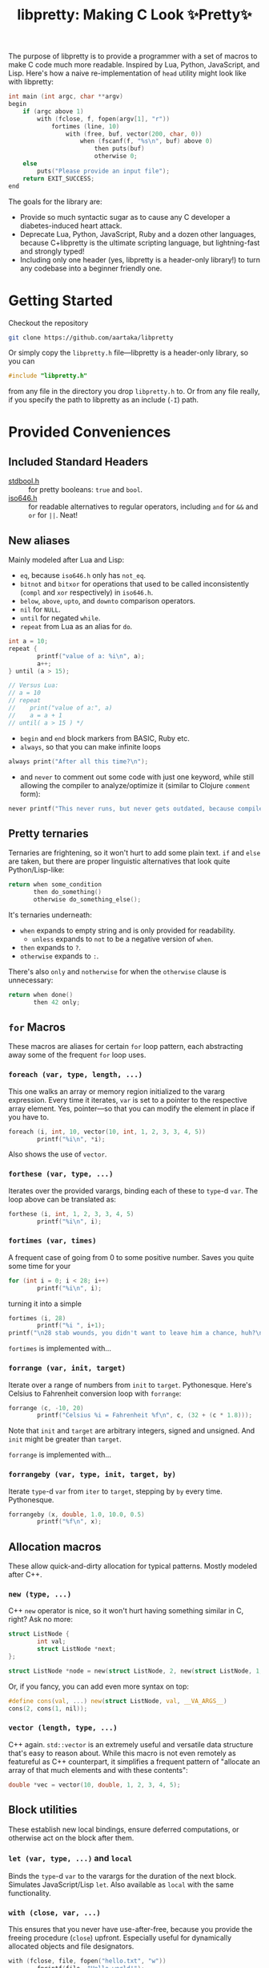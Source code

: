#+TITLE:libpretty: Making C Look ✨Pretty✨

The purpose of libpretty is to provide a programmer with a set of
macros to make C code much more readable. Inspired by Lua, Python,
JavaScript, and Lisp. Here's how a naive re-implementation of ~head~
utility might look like with libpretty:

#+begin_src C
  int main (int argc, char **argv)
  begin
      if (argc above 1)
          with (fclose, f, fopen(argv[1], "r"))
              fortimes (line, 10)
                  with (free, buf, vector(200, char, 0))
                      when (fscanf(f, "%s\n", buf) above 0)
                          then puts(buf)
                          otherwise 0;
      else
          puts("Please provide an input file");
      return EXIT_SUCCESS;
  end
#+end_src

The goals for the library are:
- Provide so much syntactic sugar as to cause any C developer a
  diabetes-induced heart attack.
- Deprecate Lua, Python, JavaScript, Ruby and a dozen other languages,
  because C+libpretty is the ultimate scripting language, but
  lightning-fast and strongly typed!
- Including only one header (yes, libpretty is a header-only library!)
  to turn any codebase into a beginner friendly one.

* Getting Started
Checkout the repository
#+begin_src sh
  git clone https://github.com/aartaka/libpretty
#+end_src

Or simply copy the ~libpretty.h~ file—libpretty is a header-only
library, so you can
#+begin_src C
  #include "libpretty.h"
#+end_src
from any file in the directory you drop ~libpretty.h~ to. Or from any
file really, if you specify the path to libpretty as an include (~-I~)
path.

* Provided Conveniences

** Included Standard Headers
- [[https://en.cppreference.com/w/c/types/boolean][stdbool.h]] :: for pretty booleans: ~true~ and ~bool~.
- [[https://en.cppreference.com/w/c/language/operator_alternative#Operator_macros.28C95.29][iso646.h]] :: for readable alternatives to regular operators, including
  ~and~ for ~&&~ and ~or~ for ~||~. Neat!

** New aliases
Mainly modeled after Lua and Lisp:
- ~eq~, because ~iso646.h~ only has ~not_eq~.
- ~bitnot~ and ~bitxor~ for operations that used to be called
  inconsistently (~compl~ and ~xor~ respectively) in ~iso646.h~.
- ~below~, ~above~, ~upto~, and ~downto~ comparison operators.
- ~nil~ for ~NULL~.
- ~until~ for negated ~while~.
- ~repeat~ from Lua as an alias for ~do~.
#+begin_src C
  int a = 10;
  repeat {
          printf("value of a: %i\n", a);
          a++;
  } until (a > 15);

  // Versus Lua:
  // a = 10
  // repeat
  //    print("value of a:", a)
  //    a = a + 1
  // until( a > 15 ) */
#+end_src
- ~begin~ and ~end~ block markers from BASIC, Ruby etc.
- ~always~, so that you can make infinite loops
#+begin_src C
  always print("After all this time?\n");
#+end_src
- and ~never~ to comment out some code with just one keyword, while
  still allowing the compiler to analyze/optimize it (similar to
  Clojure ~comment~ form):
#+begin_src C
  never printf("This never runs, but never gets outdated, because compiler will shout at you if it does.\n");
#+end_src

** Pretty ternaries
Ternaries are frightening, so it won't hurt to add some plain
text. ~if~ and ~else~ are taken, but there are proper linguistic
alternatives that look quite Python/Lisp-like:
#+begin_src C
  return when some_condition
         then do_something()
         otherwise do_something_else();
#+end_src

It's ternaries underneath:
- ~when~ expands to empty string and is only provided for readability.
  - ~unless~ expands to ~not~ to be a negative version of ~when~.
- ~then~ expands to ~?~.
- ~otherwise~ expands to ~:~.

There's also ~only~ and ~notherwise~ for when the ~otherwise~ clause is
unnecessary:
#+begin_src C
  return when done()
         then 42 only;
#+end_src


** ~for~ Macros
These macros are aliases for certain ~for~ loop pattern, each
abstracting away some of the frequent ~for~ loop uses.

*** ~foreach (var, type, length, ...)~
This one walks an array or memory region initialized to the vararg
expression. Every time it iterates, ~var~ is set to a pointer to the
respective array element. Yes, pointer—so that you can modify the
element in place if you have to.
#+begin_src C
  foreach (i, int, 10, vector(10, int, 1, 2, 3, 3, 4, 5))
          printf("%i\n", *i);
#+end_src
Also shows the use of ~vector~.

*** ~forthese (var, type, ...)~
Iterates over the provided varargs, binding each of these to ~type~-d
~var~. The loop above can be translated as:
#+begin_src C
  forthese (i, int, 1, 2, 3, 3, 4, 5)
          printf("%i\n", i);
#+end_src

*** ~fortimes (var, times)~
A frequent case of going from 0 to some positive number. Saves you
quite some time for your
#+begin_src C
  for (int i = 0; i < 28; i++)
          printf("%i\n", i);
#+end_src

turning it into a simple
#+begin_src C
  fortimes (i, 28)
          printf("%i ", i+1);
  printf("\n28 stab wounds, you didn't want to leave him a chance, huh?\n");
#+end_src

~fortimes~ is implemented with...

*** ~forrange (var, init, target)~
Iterate over a range of numbers from ~init~ to
~target~. Pythonesque. Here's Celsius to Fahrenheit conversion loop
with ~forrange~:
#+begin_src C
  forrange (c, -10, 20)
          printf("Celsius %i = Fahrenheit %f\n", c, (32 + (c * 1.8)));
#+end_src

Note that ~init~ and ~target~ are arbitrary integers, signed and
unsigned. And ~init~ might be greater than ~target~.

~forrange~ is implemented with...

*** ~forrangeby (var, type, init, target, by)~

Iterate ~type~-d ~var~ from ~iter~ to ~target~, stepping by ~by~ every
time. Pythonesque.

#+begin_src C
  forrangeby (x, double, 1.0, 10.0, 0.5)
          printf("%f\n", x);
#+end_src

** Allocation macros
These allow quick-and-dirty allocation for typical patterns. Mostly
modeled after C++.

*** ~new (type, ...)~
C++ ~new~ operator is nice, so it won't hurt having something similar
in C, right? Ask no more:
#+begin_src C
  struct ListNode {
          int val;
          struct ListNode *next;
  };

  struct ListNode *node = new(struct ListNode, 2, new(struct ListNode, 1, nil));
#+end_src

Or, if you fancy, you can add even more syntax on top:
#+begin_src C
  #define cons(val, ...) new(struct ListNode, val, __VA_ARGS__)
  cons(2, cons(1, nil));
#+end_src

*** ~vector (length, type, ...)~
C++ again. ~std::vector~ is an extremely useful and versatile data
structure that's easy to reason about. While this macro is not even
remotely as featureful as C++ counterpart, it simplifies a frequent
pattern of "allocate an array of that much elements and with these
contents":
#+begin_src C
  double *vec = vector(10, double, 1, 2, 3, 4, 5);
#+end_src

** Block utilities
These establish new local bindings, ensure deferred computations, or
otherwise act on the block after them.

*** ~let (var, type, ...)~ and ~local~
Binds the ~type~-d ~var~ to the varargs for the duration of the next
block. Simulates JavaScript/Lisp ~let~. Also available as ~local~ with
the same functionality.

*** ~with (close, var, ...)~
This ensures that you never have use-after-free, because you provide
the freeing procedure (~close~) upfront. Especially useful for
dynamically allocated objects and file designators.
#+begin_src C
  with (fclose, file, fopen("hello.txt", "w"))
          fprintf(file, "Hello world!");
#+end_src

One of the downsides is that the bound ~var~ is a ~void *~, so you
might need to coerce it to your type before using it.

*** ~defer (...)~
Offloads the code to be executed after the following block. Not at the
end of function as in Go, because that's impossible to implement in
C. Still, libpretty ~defer~ is useful enough.

*** ~try~ and ~catch~
Fancy error handling, now in C. Fancy example from [[https://en.cppreference.com/w/c/error/errno][errno reference]]:

#+begin_src C
  try log(0.0);
  catch (NOERR)
          printf("No error.\n");
  catch (EDOM, ERANGE)
          printf("Math error!\n");
#+end_src

~NOERR~ and ~NOERROR~ are also provided by libpretty, for convenience
of error switch-casing.
